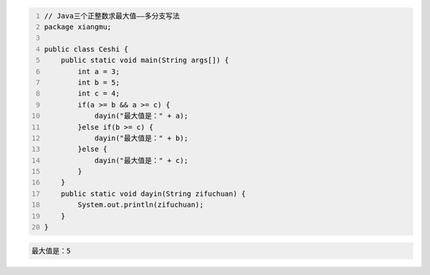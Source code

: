 .. title: Java代码案例15——三个正整数求最大值1
.. slug: javadai-ma-an-li-15-san-ge-zheng-zheng-shu-qiu-zui-da-zhi-1
.. date: 2022-11-01 21:50:59 UTC+08:00
.. tags: Java代码案例
.. category: Java
.. link: 
.. description: 
.. type: text

.. code-block:: java
    :number-lines:

    // Java三个正整数求最大值——多分支写法
    package xiangmu;

    public class Ceshi {
        public static void main(String args[]) {
            int a = 3;
            int b = 5;
            int c = 4;
            if(a >= b && a >= c) {
                dayin("最大值是：" + a);
            }else if(b >= c) {
                dayin("最大值是：" + b);
            }else {
                dayin("最大值是：" + c);
            }
        }
        public static void dayin(String zifuchuan) {
            System.out.println(zifuchuan);
        }
    }



.. code-block:: text

    最大值是：5

